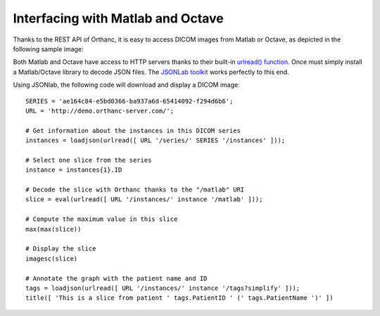 Interfacing with Matlab and Octave
==================================

Thanks to the REST API of Orthanc, it is easy to access DICOM images
from Matlab or Octave, as depicted in the following sample image:

.. image:: ../images/Matlab.png
           :align: center
           :width: 470px

Both Matlab and Octave have access to HTTP servers thanks to their
built-in `urlread() function
<http://nl.mathworks.com/help/matlab/ref/urlread.html>`__.  Once must
simply install a Matlab/Octave library to decode JSON files.  The
`JSONLab toolkit <https://github.com/fangq/jsonlab>`__ works perfectly
to this end.

.. highlight:: matlab

Using JSONlab, the following code will download and display a DICOM image::

  SERIES = 'ae164c84-e5bd0366-ba937a6d-65414092-f294d6b6';
  URL = 'http://demo.orthanc-server.com/';

  # Get information about the instances in this DICOM series
  instances = loadjson(urlread([ URL '/series/' SERIES '/instances' ]));

  # Select one slice from the series
  instance = instances{1}.ID

  # Decode the slice with Orthanc thanks to the "/matlab" URI
  slice = eval(urlread([ URL '/instances/' instance '/matlab' ]));

  # Compute the maximum value in this slice
  max(max(slice))

  # Display the slice
  imagesc(slice)

  # Annotate the graph with the patient name and ID
  tags = loadjson(urlread([ URL '/instances/' instance '/tags?simplify' ]));
  title([ 'This is a slice from patient ' tags.PatientID ' (' tags.PatientName ')' ])

